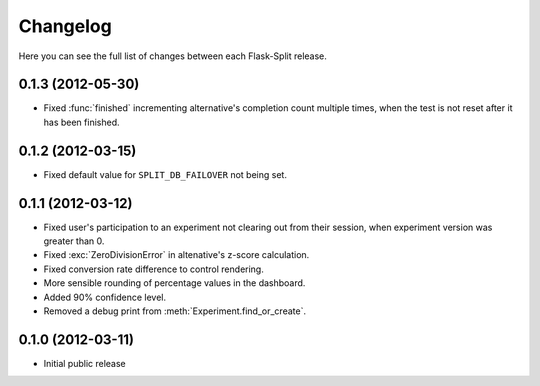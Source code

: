 Changelog
---------

Here you can see the full list of changes between each Flask-Split release.

0.1.3 (2012-05-30)
^^^^^^^^^^^^^^^^^^

- Fixed :func:`finished` incrementing alternative's completion count multiple
  times, when the test is not reset after it has been finished.

0.1.2 (2012-03-15)
^^^^^^^^^^^^^^^^^^

- Fixed default value for ``SPLIT_DB_FAILOVER`` not being set.

0.1.1 (2012-03-12)
^^^^^^^^^^^^^^^^^^

- Fixed user's participation to an experiment not clearing out from their
  session, when experiment version was greater than 0.
- Fixed :exc:`ZeroDivisionError` in altenative's z-score calculation.
- Fixed conversion rate difference to control rendering.
- More sensible rounding of percentage values in the dashboard.
- Added 90% confidence level.
- Removed a debug print from :meth:`Experiment.find_or_create`.

0.1.0 (2012-03-11)
^^^^^^^^^^^^^^^^^^

- Initial public release
